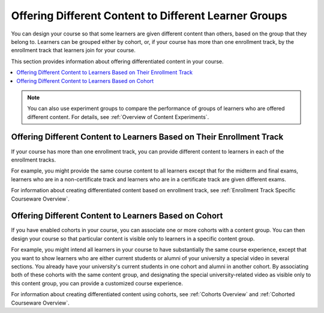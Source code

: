 .. _Offering Differentiated Content:

#######################################################
Offering Different Content to Different Learner Groups
#######################################################

You can design your course so that some learners are given different content
than others, based on the group that they belong to. Learners can be grouped
either by cohort, or, if your course has more than one enrollment track, by the
enrollment track that learners join for your course.

This section provides information about offering differentiated content in
your course.

.. contents::
  :local:
  :depth: 1


.. note:: You can also use experiment groups to compare the performance of
   groups of learners who are offered different content. For details, see
   :ref:`Overview of Content Experiments`.


**********************************************************************
Offering Different Content to Learners Based on Their Enrollment Track
**********************************************************************

If your course has more than one enrollment track, you can provide different
content to learners in each of the enrollment tracks.

For example, you might provide the same course content to all learners except
that for the midterm and final exams, learners who are in a non-certificate
track and learners who are in a certificate track are given different exams.

For information about creating differentiated content based on enrollment
track, see :ref:`Enrollment Track Specific Courseware Overview`.


**********************************************************************
Offering Different Content to Learners Based on Cohort
**********************************************************************

If you have enabled cohorts in your course, you can associate one or more
cohorts with a content group. You can then design your course so that
particular content is visible only to learners in a specific content group.

For example, you might intend all learners in your course to have
substantially the same course experience, except that you want to show
learners who are either current students or alumni of your university a
special video in several sections. You already have your university's current
students in one cohort and alumni in another cohort. By associating both of
these cohorts with the same content group, and designating the special
university-related video as visible only to this content group, you can
provide a customized course experience.

For information about creating differentiated content using cohorts, see
:ref:`Cohorts Overview` and :ref:`Cohorted Courseware Overview`.

